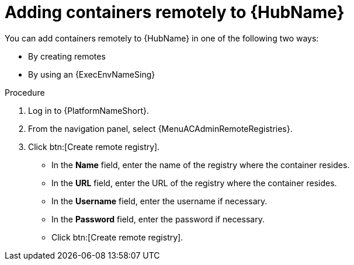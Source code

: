 :_mod-docs-content-type: <PROCEDURE>
[id="adding-containers-remotely-to-the-automation-hub"]

= Adding containers remotely to {HubName}

You can add containers remotely to {HubName} in one of the following two ways:

* By creating remotes
* By using an {ExecEnvNameSing}

.Procedure

. Log in to {PlatformNameShort}.

. From the navigation panel, select {MenuACAdminRemoteRegistries}.

. Click btn:[Create remote registry].

* In the *Name* field, enter the name of the registry where the container resides.

* In the *URL* field, enter the URL of the registry where the container resides.

* In the *Username* field, enter the username if necessary.

* In the *Password* field, enter the password if necessary.

* Click btn:[Create remote registry].
